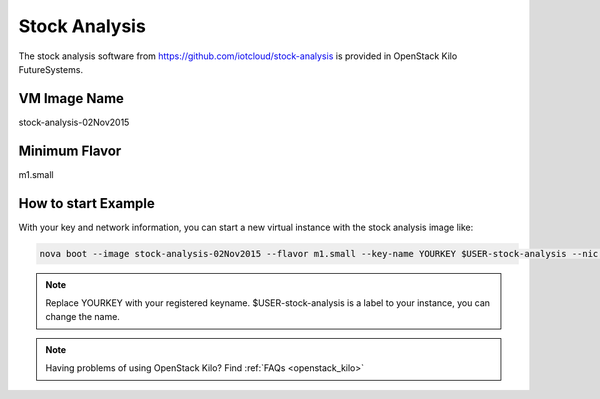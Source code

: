 .. _stock_analysis:

Stock Analysis
==================

The stock analysis software from https://github.com/iotcloud/stock-analysis is provided in OpenStack Kilo FutureSystems.

VM Image Name
--------------

stock-analysis-02Nov2015

Minimum Flavor
---------------

m1.small

How to start Example
---------------------

With your key and network information, you can start a new virtual instance with the stock analysis image like:

.. code::

     nova boot --image stock-analysis-02Nov2015 --flavor m1.small --key-name YOURKEY $USER-stock-analysis --nic net-id=5120857b-c49c-4c05-a37e-8bee0b7df776

.. note::  Replace YOURKEY with your registered keyname. $USER-stock-analysis is a label to your instance, you can change the name.

.. note:: Having problems of using OpenStack Kilo? Find :ref:`FAQs <openstack_kilo>`

